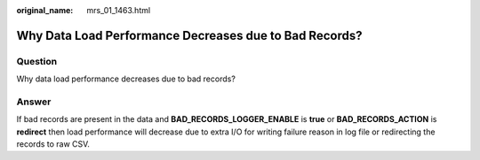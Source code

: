 :original_name: mrs_01_1463.html

.. _mrs_01_1463:

Why Data Load Performance Decreases due to Bad Records?
=======================================================

Question
--------

Why data load performance decreases due to bad records?

Answer
------

If bad records are present in the data and **BAD_RECORDS_LOGGER_ENABLE** is **true** or **BAD_RECORDS_ACTION** is **redirect** then load performance will decrease due to extra I/O for writing failure reason in log file or redirecting the records to raw CSV.
